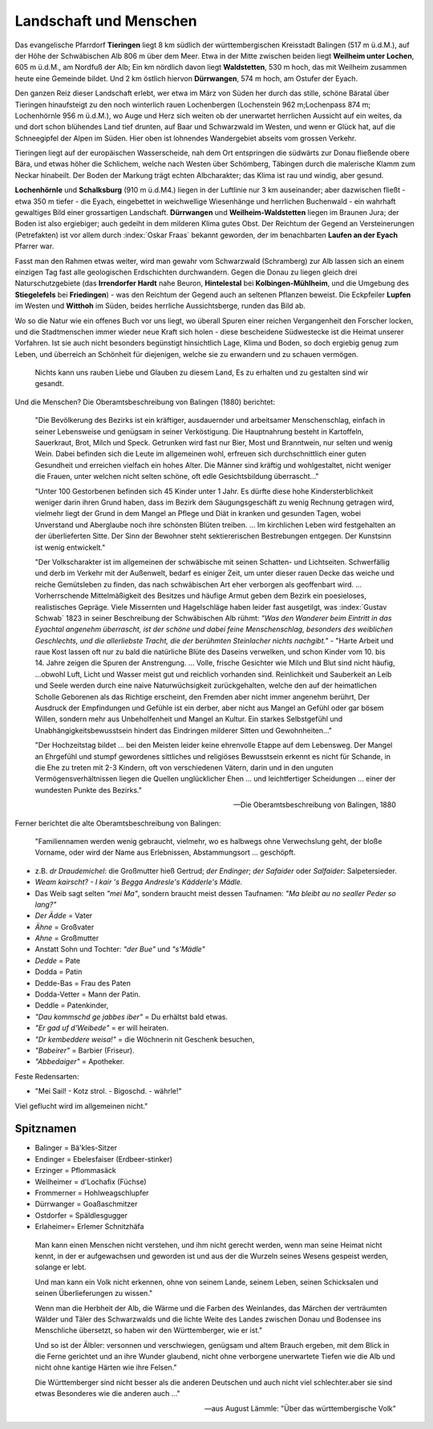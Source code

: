 Landschaft und Menschen
========================

.. index:: Tieringen, Waldstetten, Weilheim, Dürrwangen, Balingen, Schömberg, Täbingen, Neckar, Eyach, Laufen a.Eyach, Schramberg, Alb, Donau, Beuron, Kolbingen-Mühlheim, Friedingen, Lupfen, Witthoh

Das evangelische Pfarrdorf **Tieringen** liegt 8 km südlich der württembergischen Kreisstadt Balingen (517 m ü.d.M.), auf der Höhe der Schwäbischen Alb 806 m über dem Meer. Etwa in der Mitte zwischen beiden liegt **Weilheim unter Lochen**, 605 m ü.d.M., am Nordfuß der Alb; Ein km nördlich davon liegt **Waldstetten**, 530 m hoch, das mit Weilheim zusammen heute eine Gemeinde bildet. Und 2 km östlich hiervon **Dürrwangen**, 574 m hoch, am Ostufer der Eyach.

Den ganzen Reiz dieser Landschaft erlebt, wer etwa im März von Süden her durch das stille, schöne Bäratal über Tieringen hinaufsteigt zu den noch winterlich rauen Lochenbergen (Lochenstein 962 m;Lochenpass 874 m; Lochenhörnle 956 m ü.d.M.), wo Auge und Herz sich weiten ob der unerwartet herrlichen Aussicht auf ein weites, da und dort schon blühendes Land tief drunten, auf Baar und Schwarzwald im Westen, und wenn er Glück hat, auf die Schneegipfel der Alpen im Süden. Hier oben ist lohnendes Wandergebiet abseits vom grossen Verkehr.

Tieringen liegt auf der europäischen Wasserscheide, nah dem Ort entspringen die südwärts zur Donau fließende obere Bära, und etwas höher die Schlichem, welche nach Westen über Schömberg, Täbingen durch die malerische Klamm zum Neckar hinabeilt. Der Boden der Markung trägt echten Albcharakter; das Klima ist rau und windig, aber gesund.

**Lochenhörnle** und **Schalksburg** (910 m ü.d.M4.) liegen in der Luftlinie nur 3 km auseinander; aber dazwischen fließt - etwa 350 m tiefer - die Eyach, eingebettet in weichwellige Wiesenhänge und herrlichen Buchenwald - ein wahrhaft gewaltiges Bild einer grossartigen Landschaft. **Dürrwangen** und **Weilheim-Waldstetten** liegen im Braunen Jura; der Boden ist also ergiebiger; auch gedeiht in dem milderen Klima gutes Obst. Der Reichtum der Gegend an Versteinerungen (Petrefakten)
ist vor allem durch :index:`Oskar Fraas` bekannt geworden, der im benachbarten **Laufen an der Eyach** Pfarrer war.

Fasst man den Rahmen etwas weiter, wird man gewahr vom Schwarzwald (Schramberg) zur Alb lassen sich an einem einzigen Tag fast alle geologischen Erdschichten durchwandern. Gegen die Donau zu liegen gleich drei Naturschutzgebiete (das **Irrendorfer Hardt** nahe Beuron, **Hintelestal** bei **Kolbingen-Mühlheim**, und die Umgebung des **Stiegelefels** bei **Friedingen**) - was den Reichtum der Gegend auch an seltenen Pflanzen beweist. Die Eckpfeiler **Lupfen** im Westen und **Witthoh** im Süden, beides herrliche Aussichtsberge, runden das Bild ab.

Wo so die Natur wie ein offenes Buch vor  uns liegt, wo überall Spuren einer reichen Vergangenheit den Forscher locken, und die Stadtmenschen immer wieder neue Kraft sich holen - diese bescheidene Südwestecke ist die Heimat unserer Vorfahren. Ist sie auch nicht besonders begünstigt hinsichtlich Lage, Klima und Boden, so doch ergiebig genug zum Leben, und überreich an Schönheit für diejenigen, welche sie zu
erwandern und zu schauen vermögen.

.. epigraph::

	Nichts kann uns rauben Liebe und Glauben zu diesem Land, Es zu erhalten und zu gestalten sind wir gesandt.

Und die Menschen? Die Oberamtsbeschreibung von Balingen (1880) berichtet:

.. epigraph::

	"Die Bevölkerung des Bezirks ist ein kräftiger, ausdauernder und arbeitsamer Menschenschlag, einfach in seiner Lebensweise und genügsam in seiner Verköstigung. Die Hauptnahrung besteht in Kartoffeln, Sauerkraut, Brot, Milch und Speck. Getrunken wird fast nur Bier, Most und Branntwein, nur selten und wenig Wein. Dabei befinden sich die Leute im allgemeinen wohl, erfreuen sich durchschnittlich einer guten Gesundheit und erreichen vielfach ein hohes Alter. Die Männer sind kräftig und wohlgestaltet, nicht weniger die Frauen, unter welchen nicht selten schöne, oft edle Gesichtsbildung überrascht..."


	"Unter 100 Gestorbenen befinden sich 45 Kinder unter 1 Jahr. Es dürfte diese hohe Kindersterblichkeit weniger darin ihren Grund haben, dass im Bezirk dem Säugungsgeschäft zu wenig Rechnung getragen wird, vielmehr liegt der Grund in dem Mangel an Pflege und Diät in kranken und gesunden Tagen, wobei Unverstand und Aberglaube noch ihre schönsten Blüten treiben. ... Im kirchlichen Leben wird festgehalten an der überlieferten Sitte. Der Sinn der Bewohner steht sektiererischen Bestrebungen entgegen. Der Kunstsinn ist wenig entwickelt."


	"Der Volkscharakter ist im allgemeinen der schwäbische mit seinen Schatten- und Lichtseiten. Schwerfällig und derb im Verkehr mit der Außenwelt, bedarf es einiger Zeit, um unter dieser rauen Decke das weiche und reiche Gemütsleben zu finden, das nach schwäbischen Art eher verborgen als geoffenbart wird. ... Vorherrschende Mittelmäßigkeit des Besitzes und häufige Armut geben dem Bezirk ein poesieloses, realistisches Gepräge. Viele Missernten und Hagelschläge haben leider fast ausgetilgt, was :index:`Gustav Schwab` 1823 in seiner Beschreibung der Schwäbischen Alb rühmt: *"Was den Wanderer beim Eintritt in das Eyachtal angenehm überrascht, ist der schöne und dabei feine Menschenschlag, besonders des weiblichen Geschlechts, und die allerliebste Tracht, die der berühmten Steinlacher nichts nachgibt."* - "Harte Arbeit und raue Kost lassen oft nur zu bald die natürliche Blüte des Daseins verwelken, und schon Kinder vom 10. bis 14. Jahre zeigen die Spuren der Anstrengung. ... Volle, frische Gesichter wie Milch und Blut sind nicht häufig, ...obwohl Luft, Licht und Wasser meist gut und reichlich vorhanden sind. Reinlichkeit und Sauberkeit an Leib und Seele werden durch eine naive Naturwüchsigkeit zurückgehalten, welche den auf der heimatlichen Scholle Geborenen als das Richtige erscheint, den Fremden aber nicht immer angenehm berührt, Der Ausdruck der Empfindungen und Gefühle ist ein derber, aber nicht aus Mangel an Gefühl oder gar bösem Willen, sondern mehr aus Unbeholfenheit und Mangel an Kultur. Ein starkes Selbstgefühl und Unabhängigkeitsbewusstsein hindert das Eindringen milderer Sitten und Gewohnheiten..."


	"Der Hochzeitstag bildet ... bei den Meisten leider keine ehrenvolle Etappe auf dem Lebensweg. Der Mangel an Ehrgefühl und stumpf gewordenes sittliches und religiöses Bewusstsein erkennt es nicht für Schande, in die Ehe zu treten mit 2-3 Kindern, oft von verschiedenen Vätern, darin und in den unguten Vermögensverhältnissen liegen die Quellen unglücklicher Ehen ... und leichtfertiger Scheidungen ... einer der wundesten Punkte des Bezirks."

	--- Die Oberamtsbeschreibung von Balingen, 1880


Ferner berichtet die alte Oberamtsbeschreibung von Balingen:


.. epigraph::

	"Familiennamen werden wenig gebraucht, vielmehr, wo es halbwegs ohne Verwechslung geht, der bloße Vorname, oder wird der Name aus Erlebnissen, Abstammungsort ... geschöpft.

*	z.B. *dr Draudemichel*: die Großmutter hieß Gertrud; *der Endinger*; *der Safaider* oder *Salfaider*: Salpetersieder.
*	*Weam kairscht? - I kair 's Begga Andresle's Kädderle's Mädle.*
*	Das Weib sagt selten *"mei Ma"*, sondern braucht meist dessen Taufnamen: *"Ma bleibt au no sealler Peder so lang?"*
*	*Der Ädde* = Vater
*	*Ähne* = Großvater
*	*Ahne* = Großmutter
*	Anstatt Sohn und Tochter: *"der Bue"* und *"s'Mädle"*
*	*Dedde* = Pate
*	Dodda = Patin
*	Dedde-Bas = Frau des Paten
*	Dodda-Vetter = Mann der Patin.
*	Deddle = Patenkinder,
*	*"Dau kommschd ge jabbes iber"* = Du erhältst bald etwas.
*	*"Er gad uf d'Weibede"* = er will heiraten.
*	*"Dr kembeddere weisa!"* = die Wöchnerin nit Geschenk besuchen,
*	*"Babeirer"* = Barbier (Friseur).
*	*"Abbedaiger"* = Apotheker.

Feste Redensarten:

*	"Mei Sail! - Kotz strol. - Bigoschd. - währle!"

Viel geflucht wird im allgemeinen nicht."



Spitznamen
----------

* Balinger = Bä'kles-Sitzer
* Endinger = Ebelesfaiser (Erdbeer-stinker)
* Erzinger = Pflommasäck
* Weilheimer = d'Lochafix (Füchse)
* Frommerner = Hohlweagschlupfer
* Dürrwanger = Goaßaschmitzer
* Ostdorfer = Späldlesgugger
* Erlaheimer= Erlemer Schnitzhäfa


.. seealso::

	* "Kohlraisle", mundartliche Gedichte von Matthias Koch (geb.in Tieringen)
	* Karl Hötzer: "Balingen vor hundert Jahren" (1949) - nach Aufzeichnungen des 1919 mit 81 Jahren verstorbenen Veterenärrats Deigendesch.
	* Sofie Schieker-Ebe: "Die Gasse im Dorf" zum Leben armer Bauern in Oberdigisheim
	* Benedikt Leute: "Alte Sitten und Gebräuche vom oberen Heuberg" (siehe Tuttlinger Heimatblätter Nr.20 und 21, von 1935).
	* August Dreher "Rings um den Dreifaltigkeitsberg" (1933)
	* P.\  Götze: "Trachten der Baar" (Trossingen, 1931).
	* August Lämmle: "Über das württembergische Volk"(Württembergische Studien, 1926), "Die Reise ins Schwabenland", u.s.w.
	* "Über die Mundart" : Tuttlinger Heimatblätter Nr.9
	* Dr. Schroth: "Mundartliche Besonderheiten" (Tuttlinger Heimatblätter Nr. 26, 1937)
	* "Redensarten aus dem Tuttlinger Sprachkreis" : Tuttlinger Heimatblätter Nr. 29
	* Prof. Friedrich Metz: "Ländergrenzen im Südwesten" (1951)
	* Neue Beschreibung des Kreises Balingen. (1958 in Bearbeitung)
	* "Franzosenlärm in Rietheim" (Tuttlinger Heimatblätter Nr. 16, 1933)


.. epigraph::

	Man kann einen Menschen nicht verstehen, und ihm nicht gerecht werden, wenn man seine Heimat nicht kennt, in der er aufgewachsen und geworden ist und aus der die Wurzeln seines Wesens gespeist werden, solange er lebt.

	Und man kann ein Volk nicht erkennen, ohne von seinem Lande, seinem Leben, seinen Schicksalen und seinen Überlieferungen zu wissen."

	Wenn man die Herbheit der Alb, die Wärme und die Farben des Weinlandes, das Märchen der verträumten Wälder und Täler des Schwarzwalds und die lichte Weite des Landes zwischen Donau und Bodensee ins Menschliche übersetzt, so haben wir den Württemberger, wie er ist."

	Und so ist der Älbler: versonnen und verschwiegen, genügsam und altem Brauch ergeben, mit dem Blick in die Ferne gerichtet und an ihre Wunder glaubend, nicht ohne verborgene unerwartete Tiefen wie die Alb und nicht ohne kantige Härten wie ihre Felsen."

	Die Württemberger sind nicht besser als die anderen Deutschen und auch nicht viel schlechter.aber sie sind etwas Besonderes wie die anderen auch ..."

	--- aus August Lämmle: "Über das württembergische Volk"
